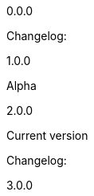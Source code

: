 :hardbreaks:
:nofooter:

0.0.0

Changelog:



1.0.0

Alpha

2.0.0

Current version

Changelog:

3.0.0